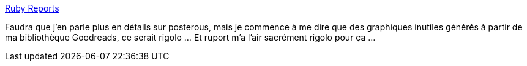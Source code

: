 :jbake-type: post
:jbake-status: published
:jbake-title: Ruby Reports
:jbake-tags: software,programming,library,ruby,freeware,open-source,_mois_mai,_année_2009
:jbake-date: 2009-05-05
:jbake-depth: ../
:jbake-uri: shaarli/1241524838000.adoc
:jbake-source: https://nicolas-delsaux.hd.free.fr/Shaarli?searchterm=http%3A%2F%2Frubyreports.org%2F&searchtags=software+programming+library+ruby+freeware+open-source+_mois_mai+_ann%C3%A9e_2009
:jbake-style: shaarli

http://rubyreports.org/[Ruby Reports]

Faudra que j'en parle plus en détails sur posterous, mais je commence à me dire que des graphiques inutiles générés à partir de ma bibliothèque Goodreads, ce serait rigolo ... Et ruport m'a l'air sacrément rigolo pour ça ...
